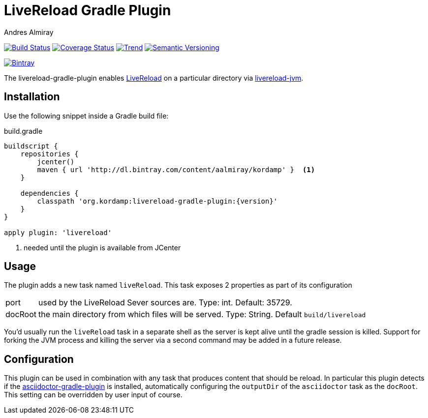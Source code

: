 LiveReload Gradle Plugin
=========================
:author: Andres Almiray
:version: 0.0.1
:livereload-url: http://livereload.com/
:livereload-jvm-url: https://github.com/davidB/livereload-jvm
:asciidoctor-gradle-plugin: https://github.com/asciidoctor/asciidoctor-gradle-plugin

image:https://travis-ci.org/aalmiray/livereload-gradle-plugin.png?branch=master["Build Status", link="https://travis-ci.org/aalmiray/livereload-gradle-plugin"]
image:https://coveralls.io/repos/aalmiray/livereload-gradle-plugin/badge.png["Coverage Status", link="https://coveralls.io/r/aalmiray/livereload-gradle-plugin"]
image:https://d2weczhvl823v0.cloudfront.net/livereload/livereload-gradle-plugin/trend.png["Trend", link="https://bitdeli.com/free"]
image:http://img.shields.io/:semver-{version}-yellow.svg["Semantic Versioning", link="http://semver.org"]

image::https://api.bintray.com/packages/aalmiray/kordamp/livereload-gradle-plugin/images/download.png["Bintray", link="https://bintray.com/aalmiray/kordamp/livereload-gradle-plugin/{version}"]

The livereload-gradle-plugin enables {livereload-url}[LiveReload] on a particular directory via {livereload-jvm-url}[livereload-jvm].

== Installation

Use the following snippet inside a Gradle build file:

[source,groovy]
.build.gradle
----
buildscript {
    repositories {
        jcenter()
        maven { url 'http://dl.bintray.com/content/aalmiray/kordamp' }  <1>
    }

    dependencies {
        classpath 'org.kordamp:livereload-gradle-plugin:{version}'
    }
}

apply plugin: 'livereload'
----
<1> needed until the plugin is available from JCenter

== Usage

The plugin adds a new task named `liveReload`. This task exposes 2 properties as part of its configuration

[horizontal]
port:: used by the LiveReload Sever sources are. Type: int. Default: 35729.
docRoot:: the main directory from which files will be served. Type: String. Default `build/livereload`

You'd usually run the `liveReload` task in a separate shell as the server is kept alive until the gradle
session is killed. Support for forking the JVM process and killing the server via a second command may
be added in a future release.

== Configuration

This plugin can be used in combination with any task that produces content that should be reload. In particular this
plugin detects if the {asciidoctor-gradle-plugin}[asciidoctor-gradle-plugin] is installed, automatically configuring
the `outputDir` of the `asciidoctor` task as the `docRoot`. This setting can be overridden by user input of course.
